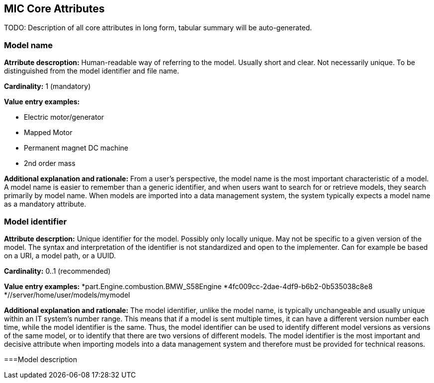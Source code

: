 == MIC Core Attributes [[mic-core-attributes]]

TODO: Description of all core attributes in long form, tabular summary will be auto-generated.


=== Model name

*Atrribute descroption:* Human-readable way of referring to the model. Usually short and clear. Not necessarily unique. To be distinguished from the model identifier and file name.

*Cardinality:* 1 (mandatory)

*Value entry examples:*

* Electric motor/generator 
* Mapped Motor
* Permanent magnet DC machine
* 2nd order mass

*Additional explanation and rationale:* From a user's perspective, the model name is the most important characteristic of a model. A model name is easier to remember than a generic identifier, and when users want to search for or retrieve models, they search primarily by model name. When models are imported into a data management system, the system typically expects a model name as a mandatory attribute. 

=== Model identifier

*Attribute descrption:* Unique identifier for the model. Possibly only locally unique. May not be specific to a given version of the model. The syntax and interpretation of the identifier is not standardized and open to the implementer. Can for example be based on a URI, a model path, or a UUID.

*Cardinality:* 0..1 (recommended)

*Value entry examples:*
*part.Engine.combustion.BMW_S58Engine
*4fc009cc-2dae-4df9-b6b2-0b535038c8e8
*//server/home/user/models/mymodel

*Additional explanation and rationale:* The model identifier, unlike the model name, is typically unchangeable and usually unique within an IT system's number range. This means that if a model is sent multiple times, it can have a different version number each time, while the model identifier is the same. Thus, the model identifier can be used to identify different model versions as versions of the same model, or to identify that there are two versions of different models. The model identifier is the most important and decisive attribute when importing models into a data management system and therefore must be provided for technical reasons.

===Model description
